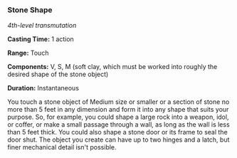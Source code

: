 *** Stone Shape
:PROPERTIES:
:CUSTOM_ID: stone-shape
:END:
/4th-level transmutation/

*Casting Time:* 1 action

*Range:* Touch

*Components:* V, S, M (soft clay, which must be worked into roughly the
desired shape of the stone object)

*Duration:* Instantaneous

You touch a stone object of Medium size or smaller or a section of stone
no more than 5 feet in any dimension and form it into any shape that
suits your purpose. So, for example, you could shape a large rock into a
weapon, idol, or coffer, or make a small passage through a wall, as long
as the wall is less than 5 feet thick. You could also shape a stone door
or its frame to seal the door shut. The object you create can have up to
two hinges and a latch, but finer mechanical detail isn't possible.
